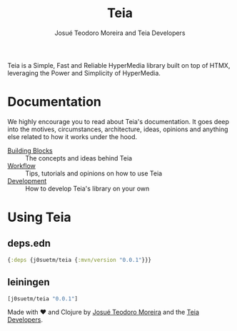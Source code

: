 #+title: Teia
#+author: Josué Teodoro Moreira and Teia Developers

Teia is a Simple, Fast and Reliable HyperMedia library built on top of HTMX, leveraging the Power and Simplicity of HyperMedia.

* Documentation

We highly encourage you to read about Teia's documentation. It goes deep into the motives, circumstances, architecture, ideas, opinions and anything else related to how it works under the hood.

- [[file:docs/01-building-blocks.org][Building Blocks]] :: The concepts and ideas behind Teia
- [[file:docs/02-workflow.org][Workflow]] :: Tips, tutorials and opinions on how to use Teia
- [[file:docs/03-development.org][Development]] :: How to develop Teia's library on your own

* Using Teia

** deps.edn

#+begin_src clojure
  {:deps {j0suetm/teia {:mvn/version "0.0.1"}}}
#+end_src

** leiningen

#+begin_src clojure
  [j0suetm/teia "0.0.1"]
#+end_src

Made with ❤️ and Clojure by [[https://github.com/j0suetm][Josué Teodoro Moreira]] and the [[https://github.com/j0suetm/teia/graphs/contributors][Teia Developers]].
